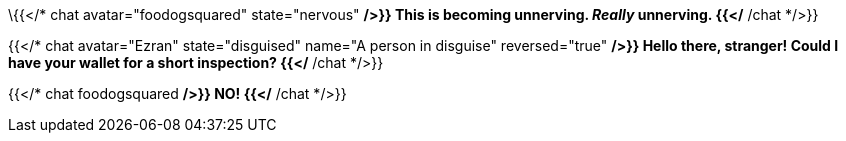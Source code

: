 \{{</* chat avatar="foodogsquared" state="nervous" */>}}
This is becoming unnerving.
_Really_ unnerving.
{{</* /chat */>}}

{{</* chat avatar="Ezran" state="disguised" name="A person in disguise" reversed="true" */>}}
Hello there, stranger!
Could I have your wallet for a short inspection?
{{</* /chat */>}}

{{</* chat foodogsquared */>}}
NO!
{{</* /chat */>}}
